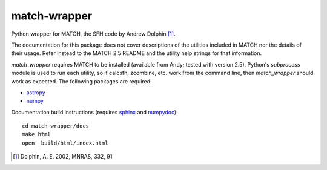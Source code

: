 match-wrapper
=============

Python wrapper for MATCH, the SFH code by Andrew Dolphin [1]_.

The documentation for this package does not cover descriptions of the
utilities included in MATCH nor the details of their usage. Refer instead
to the MATCH 2.5 README and the utility help strings for that information.

`match_wrapper` requires MATCH to be installed (available from Andy; tested
with version 2.5). Python's `subprocess` module is used to run each
utility, so if calcsfh, zcombine, etc. work from the command line, then
`match_wrapper` should work as expected. The following packages are
required:

- `astropy <http://www.astropy.org>`_
- `numpy <http://www.numpy.org>`_

Documentation build instructions (requires `sphinx <http://sphinx-doc.org/>`_
and `numpydoc <https://github.com/numpy/numpydoc>`_)::

  cd match-wrapper/docs
  make html
  open _build/html/index.html

.. [1] Dolphin, A. E. 2002, MNRAS, 332, 91
